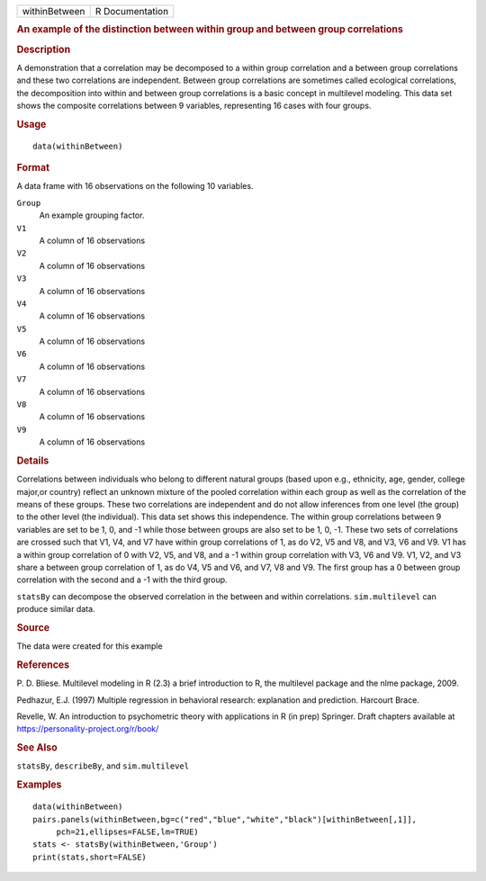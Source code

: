 .. container::

   .. container::

      ============= ===============
      withinBetween R Documentation
      ============= ===============

      .. rubric:: An example of the distinction between within group and
         between group correlations
         :name: an-example-of-the-distinction-between-within-group-and-between-group-correlations

      .. rubric:: Description
         :name: description

      A demonstration that a correlation may be decomposed to a within
      group correlation and a between group correlations and these two
      correlations are independent. Between group correlations are
      sometimes called ecological correlations, the decomposition into
      within and between group correlations is a basic concept in
      multilevel modeling. This data set shows the composite
      correlations between 9 variables, representing 16 cases with four
      groups.

      .. rubric:: Usage
         :name: usage

      ::

         data(withinBetween)

      .. rubric:: Format
         :name: format

      A data frame with 16 observations on the following 10 variables.

      ``Group``
         An example grouping factor.

      ``V1``
         A column of 16 observations

      ``V2``
         A column of 16 observations

      ``V3``
         A column of 16 observations

      ``V4``
         A column of 16 observations

      ``V5``
         A column of 16 observations

      ``V6``
         A column of 16 observations

      ``V7``
         A column of 16 observations

      ``V8``
         A column of 16 observations

      ``V9``
         A column of 16 observations

      .. rubric:: Details
         :name: details

      Correlations between individuals who belong to different natural
      groups (based upon e.g., ethnicity, age, gender, college major,or
      country) reflect an unknown mixture of the pooled correlation
      within each group as well as the correlation of the means of these
      groups. These two correlations are independent and do not allow
      inferences from one level (the group) to the other level (the
      individual). This data set shows this independence. The within
      group correlations between 9 variables are set to be 1, 0, and -1
      while those between groups are also set to be 1, 0, -1. These two
      sets of correlations are crossed such that V1, V4, and V7 have
      within group correlations of 1, as do V2, V5 and V8, and V3, V6
      and V9. V1 has a within group correlation of 0 with V2, V5, and
      V8, and a -1 within group correlation with V3, V6 and V9. V1, V2,
      and V3 share a between group correlation of 1, as do V4, V5 and
      V6, and V7, V8 and V9. The first group has a 0 between group
      correlation with the second and a -1 with the third group.

      ``statsBy`` can decompose the observed correlation in the between
      and within correlations. ``sim.multilevel`` can produce similar
      data.

      .. rubric:: Source
         :name: source

      The data were created for this example

      .. rubric:: References
         :name: references

      P. D. Bliese. Multilevel modeling in R (2.3) a brief introduction
      to R, the multilevel package and the nlme package, 2009.

      Pedhazur, E.J. (1997) Multiple regression in behavioral research:
      explanation and prediction. Harcourt Brace.

      Revelle, W. An introduction to psychometric theory with
      applications in R (in prep) Springer. Draft chapters available at
      https://personality-project.org/r/book/

      .. rubric:: See Also
         :name: see-also

      ``statsBy``, ``describeBy``, and ``sim.multilevel``

      .. rubric:: Examples
         :name: examples

      ::

         data(withinBetween)
         pairs.panels(withinBetween,bg=c("red","blue","white","black")[withinBetween[,1]],
              pch=21,ellipses=FALSE,lm=TRUE)
         stats <- statsBy(withinBetween,'Group')
         print(stats,short=FALSE)
